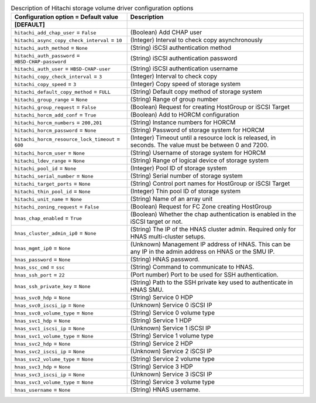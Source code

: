 ..
    Warning: Do not edit this file. It is automatically generated from the
    software project's code and your changes will be overwritten.

    The tool to generate this file lives in openstack-doc-tools repository.

    Please make any changes needed in the code, then run the
    autogenerate-config-doc tool from the openstack-doc-tools repository, or
    ask for help on the documentation mailing list, IRC channel or meeting.

.. _cinder-hitachi-hbsd:

.. list-table:: Description of Hitachi storage volume driver configuration options
   :header-rows: 1
   :class: config-ref-table

   * - Configuration option = Default value
     - Description
   * - **[DEFAULT]**
     -
   * - ``hitachi_add_chap_user`` = ``False``
     - (Boolean) Add CHAP user
   * - ``hitachi_async_copy_check_interval`` = ``10``
     - (Integer) Interval to check copy asynchronously
   * - ``hitachi_auth_method`` = ``None``
     - (String) iSCSI authentication method
   * - ``hitachi_auth_password`` = ``HBSD-CHAP-password``
     - (String) iSCSI authentication password
   * - ``hitachi_auth_user`` = ``HBSD-CHAP-user``
     - (String) iSCSI authentication username
   * - ``hitachi_copy_check_interval`` = ``3``
     - (Integer) Interval to check copy
   * - ``hitachi_copy_speed`` = ``3``
     - (Integer) Copy speed of storage system
   * - ``hitachi_default_copy_method`` = ``FULL``
     - (String) Default copy method of storage system
   * - ``hitachi_group_range`` = ``None``
     - (String) Range of group number
   * - ``hitachi_group_request`` = ``False``
     - (Boolean) Request for creating HostGroup or iSCSI Target
   * - ``hitachi_horcm_add_conf`` = ``True``
     - (Boolean) Add to HORCM configuration
   * - ``hitachi_horcm_numbers`` = ``200,201``
     - (String) Instance numbers for HORCM
   * - ``hitachi_horcm_password`` = ``None``
     - (String) Password of storage system for HORCM
   * - ``hitachi_horcm_resource_lock_timeout`` = ``600``
     - (Integer) Timeout until a resource lock is released, in seconds. The value must be between 0 and 7200.
   * - ``hitachi_horcm_user`` = ``None``
     - (String) Username of storage system for HORCM
   * - ``hitachi_ldev_range`` = ``None``
     - (String) Range of logical device of storage system
   * - ``hitachi_pool_id`` = ``None``
     - (Integer) Pool ID of storage system
   * - ``hitachi_serial_number`` = ``None``
     - (String) Serial number of storage system
   * - ``hitachi_target_ports`` = ``None``
     - (String) Control port names for HostGroup or iSCSI Target
   * - ``hitachi_thin_pool_id`` = ``None``
     - (Integer) Thin pool ID of storage system
   * - ``hitachi_unit_name`` = ``None``
     - (String) Name of an array unit
   * - ``hitachi_zoning_request`` = ``False``
     - (Boolean) Request for FC Zone creating HostGroup
   * - ``hnas_chap_enabled`` = ``True``
     - (Boolean) Whether the chap authentication is enabled in the iSCSI target or not.
   * - ``hnas_cluster_admin_ip0`` = ``None``
     - (String) The IP of the HNAS cluster admin. Required only for HNAS multi-cluster setups.
   * - ``hnas_mgmt_ip0`` = ``None``
     - (Unknown) Management IP address of HNAS. This can be any IP in the admin address on HNAS or the SMU IP.
   * - ``hnas_password`` = ``None``
     - (String) HNAS password.
   * - ``hnas_ssc_cmd`` = ``ssc``
     - (String) Command to communicate to HNAS.
   * - ``hnas_ssh_port`` = ``22``
     - (Port number) Port to be used for SSH authentication.
   * - ``hnas_ssh_private_key`` = ``None``
     - (String) Path to the SSH private key used to authenticate in HNAS SMU.
   * - ``hnas_svc0_hdp`` = ``None``
     - (String) Service 0 HDP
   * - ``hnas_svc0_iscsi_ip`` = ``None``
     - (Unknown) Service 0 iSCSI IP
   * - ``hnas_svc0_volume_type`` = ``None``
     - (String) Service 0 volume type
   * - ``hnas_svc1_hdp`` = ``None``
     - (String) Service 1 HDP
   * - ``hnas_svc1_iscsi_ip`` = ``None``
     - (Unknown) Service 1 iSCSI IP
   * - ``hnas_svc1_volume_type`` = ``None``
     - (String) Service 1 volume type
   * - ``hnas_svc2_hdp`` = ``None``
     - (String) Service 2 HDP
   * - ``hnas_svc2_iscsi_ip`` = ``None``
     - (Unknown) Service 2 iSCSI IP
   * - ``hnas_svc2_volume_type`` = ``None``
     - (String) Service 2 volume type
   * - ``hnas_svc3_hdp`` = ``None``
     - (String) Service 3 HDP
   * - ``hnas_svc3_iscsi_ip`` = ``None``
     - (Unknown) Service 3 iSCSI IP
   * - ``hnas_svc3_volume_type`` = ``None``
     - (String) Service 3 volume type
   * - ``hnas_username`` = ``None``
     - (String) HNAS username.
